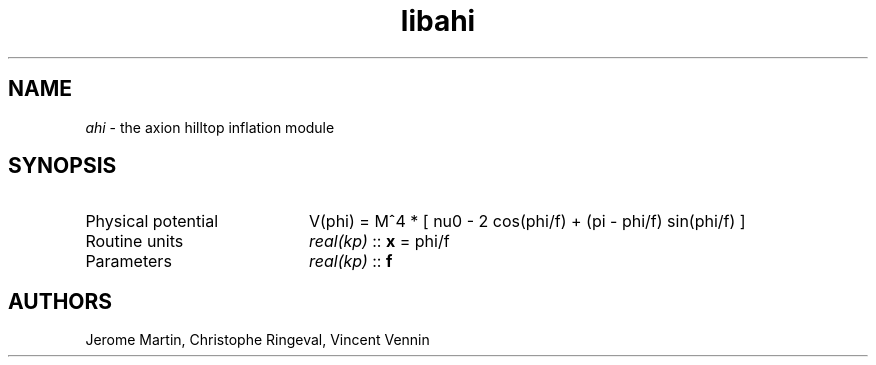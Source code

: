 .TH libahi 3 "April 25, 2016" "libaspic" "Module convention" 

.SH NAME
.I ahi
- the axion hilltop inflation module

.SH SYNOPSIS
.TP 20
Physical potential
V(phi) = M^4 * [ nu0 - 2 cos(phi/f) + (pi - phi/f) sin(phi/f) ]

.TP
Routine units
.I real(kp)
::
.B x
= phi/f
.TP
Parameters
.I real(kp)
::
.B f


.SH AUTHORS
Jerome Martin, Christophe Ringeval, Vincent Vennin
